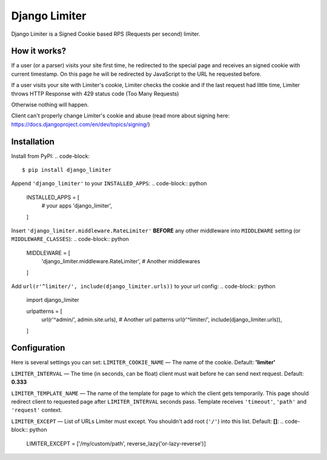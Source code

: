 ==============
Django Limiter
==============

Django Limiter is a Signed Cookie based RPS (Requests per second) limiter.


How it works?
=============
If a user (or a parser) visits your site first time, he redirected to the special page and
receives an signed cookie with current timestamp. On this page he will be redirected by JavaScript to the URL
he requested before.

If a user visits your site with Limiter's cookie, Limiter checks the cookie and if the last request had little time,
Limiter throws HTTP Response with 429 status code (Too Many Requests)

Otherwise nothing will happen.

Client can't properly change Limiter's cookie and abuse (read more about signing here: https://docs.djangoproject.com/en/dev/topics/signing/)

Installation
============
Install from PyPI:
.. code-block::

    $ pip install django_limiter

Append ``'django_limiter'`` to your ``INSTALLED_APPS``:
.. code-block:: python

    INSTALLED_APPS = [
        # your apps
        'django_limiter',
    ]

Insert ``'django_limiter.middleware.RateLimiter'`` **BEFORE** any other middleware into ``MIDDLEWARE`` setting (or ``MIDDLEWARE_CLASSES``):
.. code-block:: python

    MIDDLEWARE = [
        'django_limiter.middleware.RateLimiter',
        # Another middlewares
    ]

Add ``url(r'^limiter/', include(django_limiter.urls))`` to your url config:
.. code-block:: python

    import django_limiter

    urlpatterns = [
        url(r'^admin/', admin.site.urls),
        # Another url patterns
        url(r'^limiter/', include(django_limiter.urls)),
    ]


Configuration
=============
Here is several settings you can set:
``LIMITER_COOKIE_NAME`` — The name of the cookie. Default: **'limiter'**

``LIMITER_INTERVAL`` — The time (in seconds, can be float) client must wait before he can send next request. Default: **0.333**

``LIMITER_TEMPLATE_NAME`` — The name of the template for page to which the client gets temporarily. This page should redirect client to requested page after ``LIMITER_INTERVAL`` seconds pass. Template receives ``'timeout'``, ``'path'`` and ``'request'`` context.

``LIMITER_EXCEPT`` — List of URLs Limiter must except. You shouldn't add root (``'/'``) into this list. Default: **[]**:
.. code-block:: python

    LIMITER_EXCEPT = ['/my/custom/path', reverse_lazy('or-lazy-reverse')]
